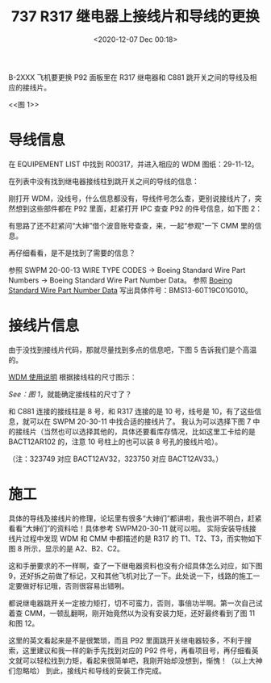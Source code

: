 # -*- eval: (setq org-download-image-dir (concat default-directory "./static/737 R317 继电器上接线片和导线的更换/")); -*-
:PROPERTIES:
:ID:       99400182-6DE7-481A-AC0B-0B2CD06D4B5A
:END:
#+LATEX_CLASS: my-article
#+DATE: <2020-12-07 Dec 00:18>
#+TITLE: 737 R317 继电器上接线片和导线的更换

B-2XXX 飞机要更换 P92 面板里在 R317 继电器和 C881 跳开关之间的导线及相应的接线片。

#+CAPTION: 图 1
<<图 1>>
[[file:./static/737 R317 继电器上接线片和导线的更换/4510.jpeg]]

* 导线信息
在 EQUIPEMENT LIST 中找到 R00317，并进入相应的 WDM 图纸：29-11-12。

[[file:./static/737 R317 继电器上接线片和导线的更换/2020-12-07_00-41-12_screenshot.jpg]]

在列表中没有找到继电器接线柱到跳开关之间的导线的信息：

[[file:./static/737 R317 继电器上接线片和导线的更换/2020-12-07_00-40-30_screenshot.jpg]]

刚打开 WDM，没线号，什么信息都没有，导线件号怎么查，更别说接线片了，突然想到这些部件都在 P92 里面，赶紧打开 IPC 查查 P92 的件号信息，如下图 2：

[[file:./static/737 R317 继电器上接线片和导线的更换/8038.jpeg]]

[[file:./static/737 R317 继电器上接线片和导线的更换/2020-12-07_00-49-36_screenshot.jpg]]

有思路了还不赶紧问“大婶”借个波音账号查查，来，一起“参观”一下 CMM 里的信息。

[[file:./static/737 R317 继电器上接线片和导线的更换/9193.jpeg]]

再仔细看看，是不是找到了需要的信息？

[[file:./static/737 R317 继电器上接线片和导线的更换/10267.jpeg]]

参照 SWPM 20-00-13 WIRE TYPE CODES -> Boeing Standard Wire Part Numbers -> Boeing Standard Wire Part Number Data。
参照 [[id:CBDA8A93-A5EA-4888-BBE5-A8320CCB247D][Boeing Standard Wire Part Number Data]] 写出具体件号：BMS13-60T19C01G010。

[[file:./static/737 R317 继电器上接线片和导线的更换/2020-12-07_01-56-16_screenshot.jpg]]

* 接线片信息

由于没找到接线片代码，那就尽量找到多点的信息吧，下图 5 告诉我们是个高温的。
[[file:./static/737 R317 继电器上接线片和导线的更换/12538.jpeg]]

[[file:WDM 使用说明.org::TT][WDM 使用说明]]
根据接线柱的尺寸图示：
[[file:./static/737 R317 继电器上接线片和导线的更换/13628.jpeg]]

[[图 1][See：图 1]]，就能确定接线柱的尺寸了？

和 C881 连接的接线柱是 8 号，和 R317 连接的是 10 号，线号是 10，有了这些信息，就可以在 SWPM 20-30-11 中找合适的接线片了。
我认为可以选择下图 7 中的接线片（当然也可以选择其他的，具体还要看库存情况，比如这里工卡给的是 BACT12AR102 的，注意 10 号柱上的也可以装 8 号孔的接线片哈）。

[[file:./static/737 R317 继电器上接线片和导线的更换/15268.jpeg]]

（注：323749 对应 BACT12AV32，323750 对应 BACT12AV33。）

* 施工
具体的导线及接线片的修理，论坛里有很多“大婶们”都讲啦，我也讲不明白，赶紧看看“大婶们”的资料哈！具体参考 SWPM20-30-11 就可以啦。
实际安装导线接线片过程中发现 WDM 和 CMM 中都描述的是 R317 的 T1、T2、T3，而实物如下图 8 所示，显示的是 A2、B2、C2。

[[file:./static/737 R317 继电器上接线片和导线的更换/17988.jpeg]]

这和手册要求的不一样啊，查了一下继电器资料也没有介绍具体怎么对应，如下图 9，还好拆之前做了标记，又和其他飞机对比了一下。此处说一下，线路的施工一定要做好标记哦，否则很容易出错咧。

[[file:./static/737 R317 继电器上接线片和导线的更换/19169.jpeg]]

都说继电器跳开关一定按力矩打，切不可蛮力，否则，事倍功半啊。第一次自己试着查 CMM，一顿乱翻啊，刚开始竟然以为没有安装力矩，还好最终看到了图 11 和图 12。

[[file:./static/737 R317 继电器上接线片和导线的更换/20320.jpeg]]

[[file:./static/737 R317 继电器上接线片和导线的更换/21078.jpeg]]

[[file:./static/737 R317 继电器上接线片和导线的更换/21836.jpeg]]

这里的英文看起来是不是很繁琐，而且 P92 里面跳开关继电器较多，不利于搜索，这里建议和我一样的新手先找到对应的 P92 件号，再看项目号，再仔细看英文就可以轻松找到力矩，看起来很简单吧，我刚开始却没想到，惭愧！（以上大神们忽略哈）
到此，接线片和导线的安装工作完成。
